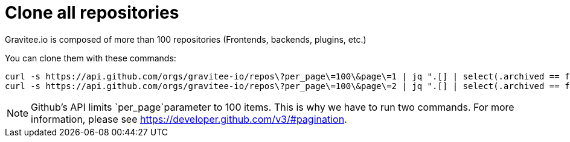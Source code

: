 = Clone all repositories
:page-sidebar: comm_sidebar
:page-permalink: comm/how_to_contribute_clone_all_repositories.html
:page-folder: comm/how-to-contribute
:page-toc: false
:page-description: Community - How to contribute - Clone all repositories
:page-keywords: Gravitee, API Platform, documentation, manual, guide, reference, api, community, git, developers
:page-layout: comm

Gravitee.io is composed of more than 100 repositories (Frontends, backends, plugins, etc.)

You can clone them with these commands:

```shell
curl -s https://api.github.com/orgs/gravitee-io/repos\?per_page\=100\&page\=1 | jq ".[] | select(.archived == false).ssh_url" | xargs -n 1 git clone --recursive && git remote add origin
curl -s https://api.github.com/orgs/gravitee-io/repos\?per_page\=100\&page\=2 | jq ".[] | select(.archived == false).ssh_url" | xargs -n 1 git clone --recursive && git remote add origin
```

NOTE: Github's API limits `per_page`parameter to 100 items. This is why we have to run two commands. For more information, please see https://developer.github.com/v3/#pagination.